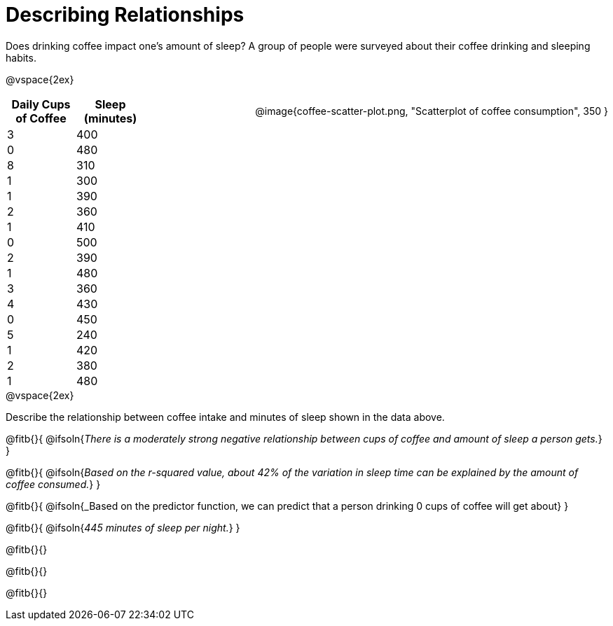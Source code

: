 = Describing Relationships

++++
<style>
.data-table { width: 200px; float: left; }
.data-table td { margin: 0; padding: 0; }
.data-display { float: right; margin-left: 50px; }
.clear { clear: both; }
body:not(.LessonPlan) .paragraph {width: auto;}
</style>
++++

Does drinking coffee impact one’s amount of sleep? A group of people were surveyed about their coffee drinking and sleeping habits.

@vspace{2ex}

[.data-table, cols="^.^1, ^.^1", options="header"]
|===
| Daily Cups of Coffee 	| Sleep (minutes)
| 		3 				| 		400
| 		0 				| 		480
| 		8 				| 		310
| 		1 				| 		300
| 		1 				| 		390
| 		2 				| 		360
| 		1 				| 		410
| 		0  				| 		500
| 		2 				| 		390
| 		1  				| 		480
| 		3  				| 		360
| 		4  				| 		430
| 		0  				| 		450
| 		5  				| 		240
| 		1  				| 		420
| 		2  				| 		380
| 		1  				| 		480
|===

[.data-display]
@image{coffee-scatter-plot.png, "Scatterplot of coffee consumption", 350 }


[.clear]
--
@vspace{2ex}

Describe the relationship between coffee intake and minutes of sleep shown in the data above.
--
@fitb{}{
	@ifsoln{_There is a moderately strong negative relationship between cups of coffee and amount of sleep a person gets._}
}

@fitb{}{
	@ifsoln{_Based on the r-squared value, about 42% of the variation in sleep time can be explained by the amount of coffee consumed._}
}

@fitb{}{
	@ifsoln{_Based on the predictor function, we can predict that a person drinking 0 cups of coffee will get about}
}

@fitb{}{
	@ifsoln{_445 minutes of sleep per night._}
}

@fitb{}{}

@fitb{}{}

@fitb{}{}
